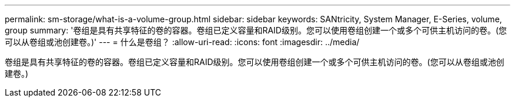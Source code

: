 ---
permalink: sm-storage/what-is-a-volume-group.html 
sidebar: sidebar 
keywords: SANtricity, System Manager, E-Series, volume, group 
summary: '卷组是具有共享特征的卷的容器。卷组已定义容量和RAID级别。您可以使用卷组创建一个或多个可供主机访问的卷。(您可以从卷组或池创建卷。)' 
---
= 什么是卷组？
:allow-uri-read: 
:icons: font
:imagesdir: ../media/


[role="lead"]
卷组是具有共享特征的卷的容器。卷组已定义容量和RAID级别。您可以使用卷组创建一个或多个可供主机访问的卷。(您可以从卷组或池创建卷。)
